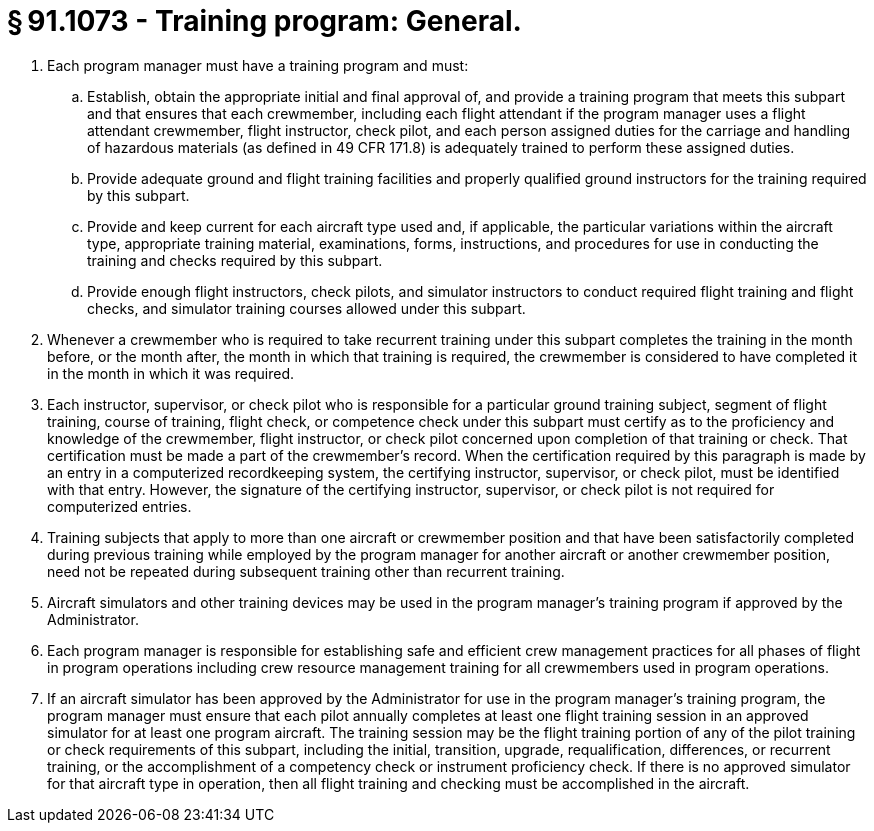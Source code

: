 # § 91.1073 - Training program: General.

[start=1,loweralpha]
. Each program manager must have a training program and must:
[start=1,arabic]
.. Establish, obtain the appropriate initial and final approval of, and provide a training program that meets this subpart and that ensures that each crewmember, including each flight attendant if the program manager uses a flight attendant crewmember, flight instructor, check pilot, and each person assigned duties for the carriage and handling of hazardous materials (as defined in 49 CFR 171.8) is adequately trained to perform these assigned duties.
.. Provide adequate ground and flight training facilities and properly qualified ground instructors for the training required by this subpart.
.. Provide and keep current for each aircraft type used and, if applicable, the particular variations within the aircraft type, appropriate training material, examinations, forms, instructions, and procedures for use in conducting the training and checks required by this subpart.
.. Provide enough flight instructors, check pilots, and simulator instructors to conduct required flight training and flight checks, and simulator training courses allowed under this subpart.
. Whenever a crewmember who is required to take recurrent training under this subpart completes the training in the month before, or the month after, the month in which that training is required, the crewmember is considered to have completed it in the month in which it was required.
. Each instructor, supervisor, or check pilot who is responsible for a particular ground training subject, segment of flight training, course of training, flight check, or competence check under this subpart must certify as to the proficiency and knowledge of the crewmember, flight instructor, or check pilot concerned upon completion of that training or check. That certification must be made a part of the crewmember's record. When the certification required by this paragraph is made by an entry in a computerized recordkeeping system, the certifying instructor, supervisor, or check pilot, must be identified with that entry. However, the signature of the certifying instructor, supervisor, or check pilot is not required for computerized entries.
. Training subjects that apply to more than one aircraft or crewmember position and that have been satisfactorily completed during previous training while employed by the program manager for another aircraft or another crewmember position, need not be repeated during subsequent training other than recurrent training.
. Aircraft simulators and other training devices may be used in the program manager's training program if approved by the Administrator.
. Each program manager is responsible for establishing safe and efficient crew management practices for all phases of flight in program operations including crew resource management training for all crewmembers used in program operations.
. If an aircraft simulator has been approved by the Administrator for use in the program manager's training program, the program manager must ensure that each pilot annually completes at least one flight training session in an approved simulator for at least one program aircraft. The training session may be the flight training portion of any of the pilot training or check requirements of this subpart, including the initial, transition, upgrade, requalification, differences, or recurrent training, or the accomplishment of a competency check or instrument proficiency check. If there is no approved simulator for that aircraft type in operation, then all flight training and checking must be accomplished in the aircraft.

